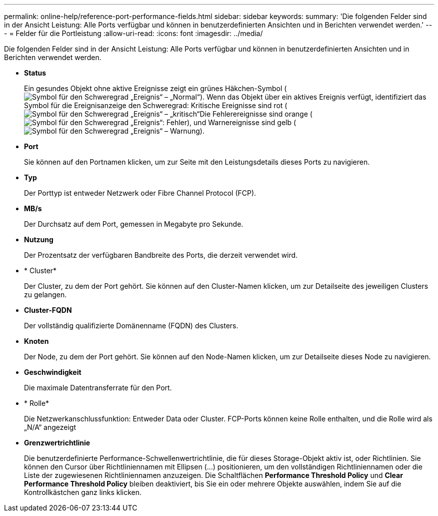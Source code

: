 ---
permalink: online-help/reference-port-performance-fields.html 
sidebar: sidebar 
keywords:  
summary: 'Die folgenden Felder sind in der Ansicht Leistung: Alle Ports verfügbar und können in benutzerdefinierten Ansichten und in Berichten verwendet werden.' 
---
= Felder für die Portleistung
:allow-uri-read: 
:icons: font
:imagesdir: ../media/


[role="lead"]
Die folgenden Felder sind in der Ansicht Leistung: Alle Ports verfügbar und können in benutzerdefinierten Ansichten und in Berichten verwendet werden.

* *Status*
+
Ein gesundes Objekt ohne aktive Ereignisse zeigt ein grünes Häkchen-Symbol (image:../media/sev-normal-um60.png["Symbol für den Schweregrad „Ereignis“ – „Normal“"]). Wenn das Objekt über ein aktives Ereignis verfügt, identifiziert das Symbol für die Ereignisanzeige den Schweregrad: Kritische Ereignisse sind rot (image:../media/sev-critical-um60.png["Symbol für den Schweregrad „Ereignis“ – „kritisch“"]Die Fehlerereignisse sind orange (image:../media/sev-error-um60.png["Symbol für den Schweregrad „Ereignis“: Fehler"]), und Warnereignisse sind gelb (image:../media/sev-warning-um60.png["Symbol für den Schweregrad „Ereignis“ – Warnung"]).

* *Port*
+
Sie können auf den Portnamen klicken, um zur Seite mit den Leistungsdetails dieses Ports zu navigieren.

* *Typ*
+
Der Porttyp ist entweder Netzwerk oder Fibre Channel Protocol (FCP).

* *MB/s*
+
Der Durchsatz auf dem Port, gemessen in Megabyte pro Sekunde.

* *Nutzung*
+
Der Prozentsatz der verfügbaren Bandbreite des Ports, die derzeit verwendet wird.

* * Cluster*
+
Der Cluster, zu dem der Port gehört. Sie können auf den Cluster-Namen klicken, um zur Detailseite des jeweiligen Clusters zu gelangen.

* *Cluster-FQDN*
+
Der vollständig qualifizierte Domänenname (FQDN) des Clusters.

* *Knoten*
+
Der Node, zu dem der Port gehört. Sie können auf den Node-Namen klicken, um zur Detailseite dieses Node zu navigieren.

* *Geschwindigkeit*
+
Die maximale Datentransferrate für den Port.

* * Rolle*
+
Die Netzwerkanschlussfunktion: Entweder Data oder Cluster. FCP-Ports können keine Rolle enthalten, und die Rolle wird als „N/A“ angezeigt

* *Grenzwertrichtlinie*
+
Die benutzerdefinierte Performance-Schwellenwertrichtlinie, die für dieses Storage-Objekt aktiv ist, oder Richtlinien. Sie können den Cursor über Richtliniennamen mit Ellipsen (...) positionieren, um den vollständigen Richtliniennamen oder die Liste der zugewiesenen Richtliniennamen anzuzeigen. Die Schaltflächen *Performance Threshold Policy* und *Clear Performance Threshold Policy* bleiben deaktiviert, bis Sie ein oder mehrere Objekte auswählen, indem Sie auf die Kontrollkästchen ganz links klicken.


